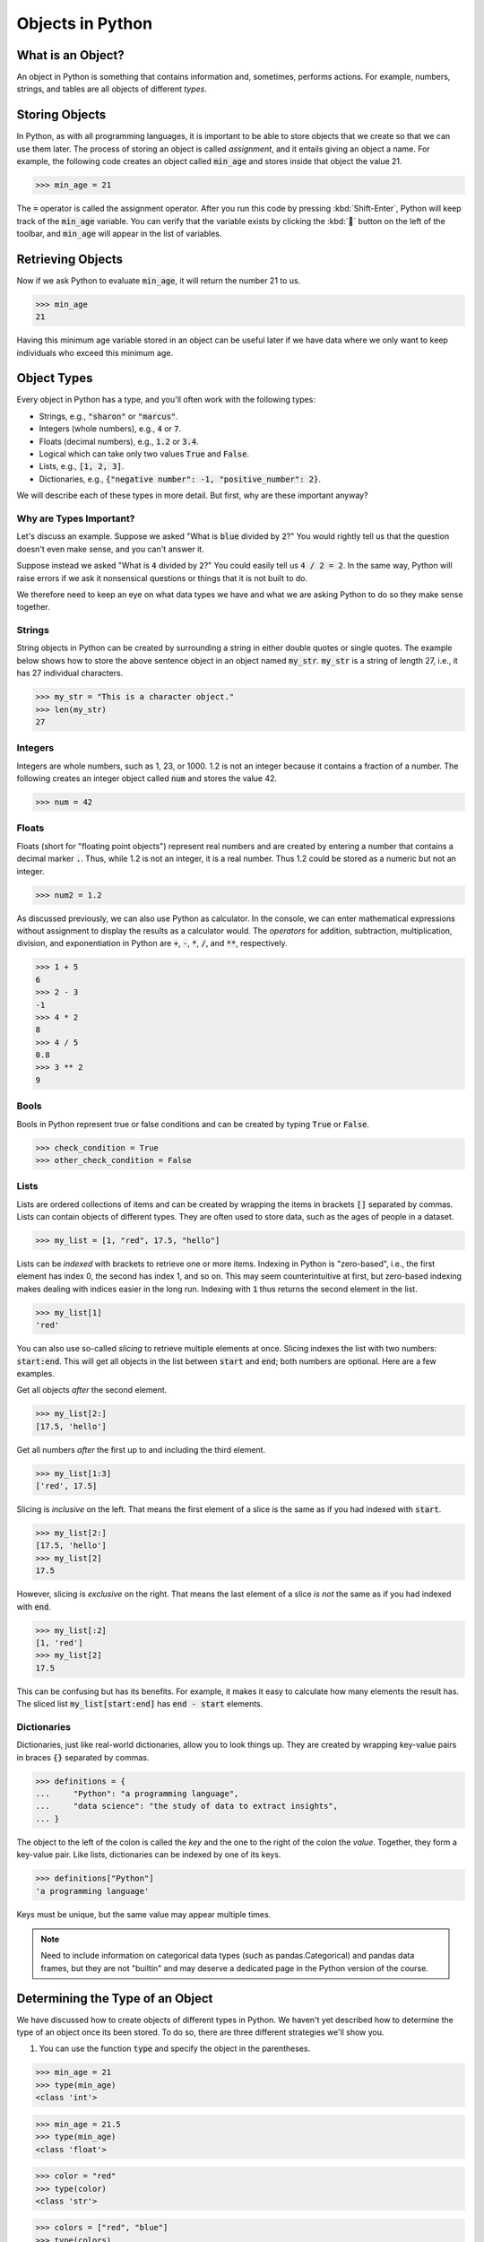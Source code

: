 Objects in Python
=================

What is an Object?
------------------

An object in Python is something that contains information and, sometimes, performs actions. For example, numbers, strings, and tables are all objects of different *types*.

Storing Objects
---------------

In Python, as with all programming languages, it is important to be able to store objects that we create so that we can use them later. The process of storing an object is called *assignment*, and it entails giving an object a name. For example, the following code creates an object called :code:`min_age` and stores inside that object the value 21.

>>> min_age = 21

The :code:`=` operator is called the assignment operator. After you run this code by pressing :kbd:`Shift-Enter`, Python will keep track of the :code:`min_age` variable. You can verify that the variable exists by clicking the :kbd:`🐞` button on the left of the toolbar, and :code:`min_age` will appear in the list of variables.

.. container:: browser-window

    .. image:: assets/codespaces-variable-inspector.png

Retrieving Objects
------------------

Now if we ask Python to evaluate :code:`min_age`, it will return the number 21 to us.

>>> min_age
21

Having this minimum age variable stored in an object can be useful later if we have data where we only want to keep individuals who exceed this minimum age.

Object Types
------------

Every object in Python has a type, and you'll often work with the following types:

- Strings, e.g., :code:`"sharon"` or :code:`"marcus"`.
- Integers (whole numbers), e.g., :code:`4` or :code:`7`.
- Floats (decimal numbers), e.g., :code:`1.2` or :code:`3.4`.
- Logical which can take only two values :code:`True` and :code:`False`.
- Lists, e.g., :code:`[1, 2, 3]`.
- Dictionaries, e.g., :code:`{"negative number": -1, "positive_number": 2}`.

We will describe each of these types in more detail. But first, why are these important anyway?

Why are Types Important?
^^^^^^^^^^^^^^^^^^^^^^^^

Let's discuss an example. Suppose we asked "What is :code:`blue` divided by :code:`2`?" You would rightly tell us that the question doesn't even make sense, and you can't answer it.

Suppose instead we asked "What is :code:`4` divided by :code:`2`?" You could easily tell us :code:`4 / 2 = 2`. In the same way, Python will raise errors if we ask it nonsensical questions or things that it is not built to do.

We therefore need to keep an eye on what data types we have and what we are asking Python to do so they make sense together.

Strings
^^^^^^^

String objects in Python can be created by surrounding a string in either double quotes or single quotes. The example below shows how to store the above sentence object in an object named :code:`my_str`. :code:`my_str` is a string of length 27, i.e., it has 27 individual characters.

>>> my_str = "This is a character object."
>>> len(my_str)
27

Integers
^^^^^^^^

Integers are whole numbers, such as 1, 23, or 1000.  1.2 is not an integer because it contains a fraction of a number. The following creates an integer object called :code:`num` and stores the value 42.

>>> num = 42

Floats
^^^^^^

Floats (short for "floating point objects") represent real numbers and are created by entering a number that contains a decimal marker :code:`.`. Thus, while 1.2 is not an integer, it is a real number. Thus 1.2 could be stored as a numeric but not an integer.

>>> num2 = 1.2

As discussed previously, we can also use Python as calculator. In the console, we can enter mathematical expressions without assignment to display the results as a calculator would. The *operators* for addition, subtraction, multiplication, division, and exponentiation in Python are :code:`+`, :code:`-`, :code:`*`, :code:`/`, and :code:`**`, respectively.

>>> 1 + 5
6
>>> 2 - 3
-1
>>> 4 * 2
8
>>> 4 / 5
0.8
>>> 3 ** 2
9

Bools
^^^^^

Bools in Python represent true or false conditions and can be created by typing :code:`True` or :code:`False`.

>>> check_condition = True
>>> other_check_condition = False

Lists
^^^^^

Lists are ordered collections of items and can be created by wrapping the items in brackets :code:`[]` separated by commas. Lists can contain objects of different types. They are often used to store data, such as the ages of people in a dataset.

>>> my_list = [1, "red", 17.5, "hello"]

Lists can be *indexed* with brackets to retrieve one or more items. Indexing in Python is "zero-based", i.e., the first element has index 0, the second has index 1, and so on. This may seem counterintuitive at first, but zero-based indexing makes dealing with indices easier in the long run. Indexing with :code:`1` thus returns the second element in the list.

>>> my_list[1]
'red'

You can also use so-called *slicing* to retrieve multiple elements at once. Slicing indexes the list with two numbers: :code:`start:end`. This will get all objects in the list between :code:`start` and :code:`end`; both numbers are optional. Here are a few examples.

Get all objects *after* the second element.

>>> my_list[2:]
[17.5, 'hello']

Get all numbers *after* the first up to and including the third element.

>>> my_list[1:3]
['red', 17.5]

Slicing is *inclusive* on the left. That means the first element of a slice is the same as if you had indexed with :code:`start`.

>>> my_list[2:]
[17.5, 'hello']
>>> my_list[2]
17.5

However, slicing is *exclusive* on the right. That means the last element of a slice *is not* the same as if you had indexed with :code:`end`.

>>> my_list[:2]
[1, 'red']
>>> my_list[2]
17.5

This can be confusing but has its benefits. For example, it makes it easy to calculate how many elements the result has. The sliced list :code:`my_list[start:end]` has :code:`end - start` elements.


Dictionaries
^^^^^^^^^^^^

Dictionaries, just like real-world dictionaries, allow you to look things up. They are created by wrapping key-value pairs in braces :code:`{}` separated by commas.

>>> definitions = {
...     "Python": "a programming language",
...     "data science": "the study of data to extract insights",
... }

The object to the left of the colon is called the *key* and the one to the right of the colon the *value*. Together, they form a key-value pair. Like lists, dictionaries can be indexed by one of its keys.

>>> definitions["Python"]
'a programming language'

Keys must be unique, but the same value may appear multiple times.

.. note::

    Need to include information on categorical data types (such as pandas.Categorical) and pandas data frames, but they are not "builtin" and may deserve a dedicated page in the Python version of the course.

Determining the Type of an Object
---------------------------------

We have discussed how to create objects of different types in Python. We haven't yet described how to determine the type of an object once its been stored. To do so, there are three different strategies we'll show you.

1. You can use the function :code:`type` and specify the object in the parentheses.

>>> min_age = 21
>>> type(min_age)
<class 'int'>

>>> min_age = 21.5
>>> type(min_age)
<class 'float'>

>>> color = "red"
>>> type(color)
<class 'str'>

>>> colors = ["red", "blue"]
>>> type(colors)
<class 'list'>

>>> alphabet = {"a": 1, "b": 2}
>>> type(alphabet)
<class 'dict'>

2. You can use the :code:`print` function to print the value of the object or simply evaluate the object.

>>> print(color)
red
>>> color
'red'

The second line includes quotation marks which indices that :code:`color` is a string. Generally, using :code:`print` gives prettier, more readable results. But evaluating the object directly provides more information.

3. Lastly, you can always look at the "Variables" panel in the right panel (make sure you've activated the inspector by clicking :kbd:`🐞`). This approach doesn't require you to run any command, but sometimes it won't have information the other two approaches can tell you.

.. container:: browser-window

    .. image:: assets/codespaces-variable-inspector.png

Summary
-------

In this lesson, we've discussed that information can be assigned to objects. We've covered the five main types of objects in Python, and we will discuss this in greater detail in later lessons in the course. We've discussed how to create each type of object in Python as well as each type's unique properties. Finally, we discussed how to determine the type of an object in Python using the function :code:`type`.
